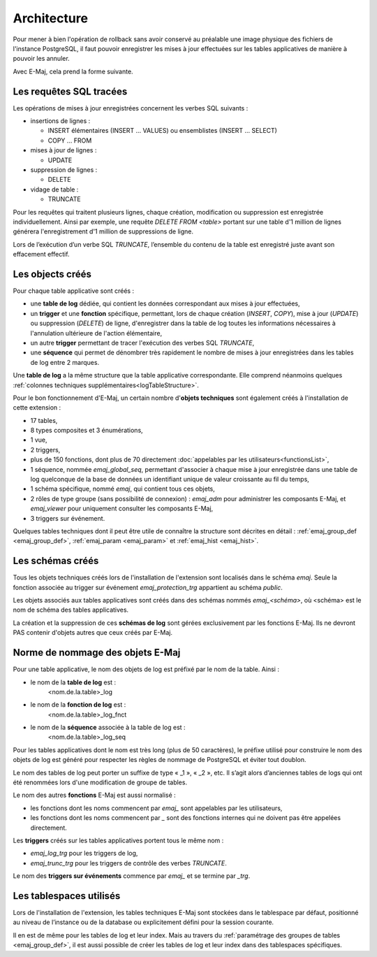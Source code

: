 Architecture
============

Pour mener à bien l'opération de rollback sans avoir conservé au préalable une image physique des fichiers de l'instance PostgreSQL, il faut pouvoir enregistrer les mises à jour effectuées sur les tables applicatives de manière à pouvoir les annuler.

Avec E-Maj, cela prend la forme suivante.

Les requêtes SQL tracées
************************
Les opérations de mises à jour enregistrées concernent les verbes SQL suivants :

* insertions de lignes :

  * INSERT élémentaires (INSERT … VALUES) ou ensemblistes (INSERT … SELECT)
  * COPY … FROM 

* mises à jour de lignes :

  * UPDATE 

* suppression de lignes :

  * DELETE

* vidage de table :

  * TRUNCATE

Pour les requêtes qui traitent plusieurs lignes, chaque création, modification ou suppression est enregistrée individuellement. Ainsi par exemple, une requête *DELETE FROM <table>* portant sur une table d'1 million de lignes générera l'enregistrement d'1 million de suppressions de ligne.

Lors de l’exécution d’un verbe SQL *TRUNCATE*, l’ensemble du contenu de la table est enregistré juste avant son effacement effectif.

Les objects créés
*****************

Pour chaque table applicative sont créés :

* une **table de log** dédiée, qui contient les données correspondant aux mises à jour effectuées,
* un **trigger** et une **fonction** spécifique, permettant, lors de chaque création (*INSERT*, *COPY*), mise à jour (*UPDATE*) ou suppression (*DELETE*) de ligne, d'enregistrer dans la table de log toutes les informations nécessaires à l'annulation ultérieure de l'action élémentaire,
* un autre **trigger** permettant de tracer l'exécution des verbes SQL *TRUNCATE*,
* une **séquence** qui permet de dénombrer très rapidement le nombre de mises à jour enregistrées dans les tables de log entre 2 marques.

.. image:: images/created_objects.png
   :align: center

Une **table de log** a la même structure que la table applicative correspondante. Elle comprend néanmoins quelques :ref:`colonnes techniques supplémentaires<logTableStructure>`.

Pour le bon fonctionnement d'E-Maj, un certain nombre d'**objets techniques** sont également créés à l'installation de cette extension :

* 17 tables,
* 8 types composites et 3 énumérations,
* 1 vue,
* 2 triggers,
* plus de 150 fonctions, dont plus de 70 directement :doc:`appelables par les utilisateurs<functionsList>`,
* 1 séquence, nommée *emaj_global_seq*, permettant d'associer à chaque mise à jour enregistrée dans une table de log quelconque de la base de données un identifiant unique de valeur croissante au fil du temps,
* 1 schéma spécifique, nommé *emaj*, qui contient tous ces objets,
* 2 rôles de type groupe (sans possibilité de connexion) : *emaj_adm* pour administrer les composants E-Maj, et *emaj_viewer* pour uniquement consulter les composants E-Maj,
* 3 triggers sur événement.

Quelques tables techniques dont il peut être utile de connaître la structure sont décrites en détail :  :ref:`emaj_group_def <emaj_group_def>`, :ref:`emaj_param <emaj_param>` et :ref:`emaj_hist <emaj_hist>`.


Les schémas créés
*****************

Tous les objets techniques créés lors de l'installation de l'extension sont localisés dans le schéma *emaj*. Seule la fonction associée au trigger sur événement *emaj_protection_trg* appartient au schéma *public*.

Les objets associés aux tables applicatives sont créés dans des schémas nommés *emaj_<schéma>*, où <schéma> est le nom de schéma des tables applicatives.

La création et la suppression de ces **schémas de log** sont gérées exclusivement par les fonctions E-Maj. Ils ne devront PAS contenir d'objets autres que ceux créés par E-Maj.


Norme de nommage des objets E-Maj
*********************************

Pour une table applicative, le nom des objets de log est préfixé par le nom de la table. Ainsi :

* le nom de la **table de log** est : 
	<nom.de.la.table>_log

* le nom de la **fonction de log** est : 
	<nom.de.la.table>_log_fnct

* le nom de la **séquence** associée à la table de log est :
    <nom.de.la.table>_log_seq

Pour les tables applicatives dont le nom est très long (plus de 50 caractères), le préfixe utilisé pour construire le nom des objets de log est généré pour respecter les règles de nommage de PostgreSQL et éviter tout doublon.

Le nom des tables de log peut porter un suffixe de type « _1 », « _2 », etc. Il s’agit alors d’anciennes tables de logs qui ont été renommées lors d'une modification de groupe de tables.

Le nom des autres **fonctions** E-Maj est aussi normalisé :

* les fonctions dont les noms commencent par `emaj_` sont appelables par les utilisateurs,
* les fonctions dont les noms commencent par `_` sont des fonctions internes qui ne doivent pas être appelées directement.

Les **triggers** créés sur les tables applicatives portent tous le même nom :

* *emaj_log_trg* pour les triggers de log,
* *emaj_trunc_trg* pour les triggers de contrôle des verbes *TRUNCATE*.

Le nom des **triggers sur événements** commence par `emaj_` et se termine par `_trg`.


Les tablespaces utilisés
************************

Lors de l'installation de l'extension, les tables techniques E-Maj sont stockées dans le tablespace par défaut, positionné au niveau de l’instance ou de la database ou explicitement défini pour la session courante.

Il en est de même pour les tables de log et leur index. Mais au travers du :ref:`paramétrage des groupes de tables <emaj_group_def>`, il est aussi possible de créer les tables de log et leur index dans des tablespaces spécifiques.

